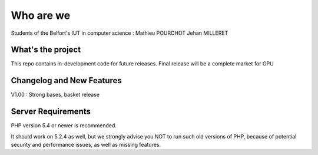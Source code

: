 ###################
Who are we
###################

Students of the Belfort's IUT in computer science :
Mathieu POURCHOT
Jehan MILLERET

*******************
What's the project
*******************

This repo contains in-development code for future releases.
Final release will be a complete market for GPU

**************************
Changelog and New Features
**************************

V1.00 : Strong bases, basket release

*******************
Server Requirements
*******************

PHP version 5.4 or newer is recommended.

It should work on 5.2.4 as well, but we strongly advise you NOT to run
such old versions of PHP, because of potential security and performance
issues, as well as missing features.
